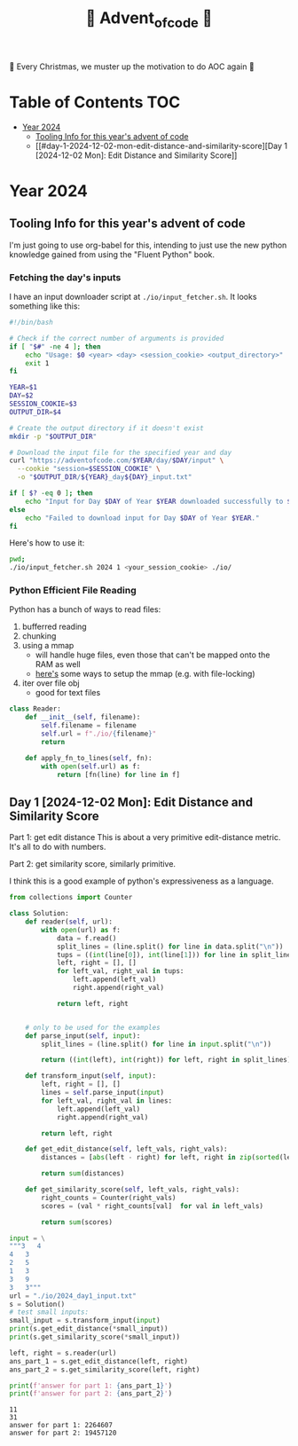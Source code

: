 #+title: 🎄 Advent_of_code 🎄

🎄 Every Christmas, we muster up the motivation to do AOC again 🎄

* Table of Contents :TOC:
- [[#year-2024][Year 2024]]
  - [[#tooling-info-for-this-years-advent-of-code][Tooling Info for this year's advent of code]]
  - [[#day-1-2024-12-02-mon-edit-distance-and-similarity-score][Day 1 [2024-12-02 Mon]: Edit Distance and Similarity Score]]

* Year 2024
** Tooling Info for this year's advent of code
I'm just going to use org-babel for this, intending to just use the new python knowledge gained from using the "Fluent Python" book.

*** Fetching the day's inputs
I have an input downloader script at =./io/input_fetcher.sh=.
It looks something like this:
#+begin_src bash
#!/bin/bash

# Check if the correct number of arguments is provided
if [ "$#" -ne 4 ]; then
    echo "Usage: $0 <year> <day> <session_cookie> <output_directory>"
    exit 1
fi

YEAR=$1
DAY=$2
SESSION_COOKIE=$3
OUTPUT_DIR=$4

# Create the output directory if it doesn't exist
mkdir -p "$OUTPUT_DIR"

# Download the input file for the specified year and day
curl "https://adventofcode.com/$YEAR/day/$DAY/input" \
  --cookie "session=$SESSION_COOKIE" \
  -o "$OUTPUT_DIR/${YEAR}_day${DAY}_input.txt"

if [ $? -eq 0 ]; then
    echo "Input for Day $DAY of Year $YEAR downloaded successfully to $OUTPUT_DIR."
else
    echo "Failed to download input for Day $DAY of Year $YEAR."
fi
#+end_src

Here's how to use it:
#+begin_src bash :results output replace
pwd;
./io/input_fetcher.sh 2024 1 <your_session_cookie> ./io/
#+end_src

*** Python Efficient File Reading
Python has a bunch of ways to read files:
1. bufferred reading
2. chunking
3. using a mmap
   - will handle huge files, even those that can't be mapped onto the RAM as well
   - [[https://blog.finxter.com/5-best-ways-to-improve-file-reading-performance-in-python-with-mmap/][here's]] some ways to setup the mmap (e.g. with file-locking)
4. iter over file obj
   - good for text files

#+name: Reader
#+begin_src python :results output :session my_session
class Reader:
    def __init__(self, filename):
        self.filename = filename
        self.url = f"./io/{filename}"
        return

    def apply_fn_to_lines(self, fn):
        with open(self.url) as f:
            return [fn(line) for line in f]

#+end_src

** Day 1 [2024-12-02 Mon]: Edit Distance and Similarity Score
Part 1: get edit distance
This is about a very primitive edit-distance metric. It's all to do with numbers.

Part 2: get similarity score, similarly primitive.

I think this is a good example of python's expressiveness as a language.

#+name: Day 1
#+begin_src python :results output
from collections import Counter

class Solution:
    def reader(self, url):
        with open(url) as f:
            data = f.read()
            split_lines = (line.split() for line in data.split("\n"))
            tups = ((int(line[0]), int(line[1])) for line in split_lines if line)
            left, right = [], []
            for left_val, right_val in tups:
                left.append(left_val)
                right.append(right_val)

            return left, right


    # only to be used for the examples
    def parse_input(self, input):
        split_lines = (line.split() for line in input.split("\n"))

        return ((int(left), int(right)) for left, right in split_lines)

    def transform_input(self, input):
        left, right = [], []
        lines = self.parse_input(input)
        for left_val, right_val in lines:
            left.append(left_val)
            right.append(right_val)

        return left, right

    def get_edit_distance(self, left_vals, right_vals):
        distances = [abs(left - right) for left, right in zip(sorted(left_vals), sorted(right_vals))]

        return sum(distances)

    def get_similarity_score(self, left_vals, right_vals):
        right_counts = Counter(right_vals)
        scores = (val * right_counts[val]  for val in left_vals)

        return sum(scores)

input = \
"""3   4
4   3
2   5
1   3
3   9
3   3"""
url = "./io/2024_day1_input.txt"
s = Solution()
# test small inputs:
small_input = s.transform_input(input)
print(s.get_edit_distance(*small_input))
print(s.get_similarity_score(*small_input))

left, right = s.reader(url)
ans_part_1 = s.get_edit_distance(left, right)
ans_part_2 = s.get_similarity_score(left, right)

print(f'answer for part 1: {ans_part_1}')
print(f'answer for part 2: {ans_part_2}')
#+end_src

#+RESULTS: Day 1
: 11
: 31
: answer for part 1: 2264607
: answer for part 2: 19457120
